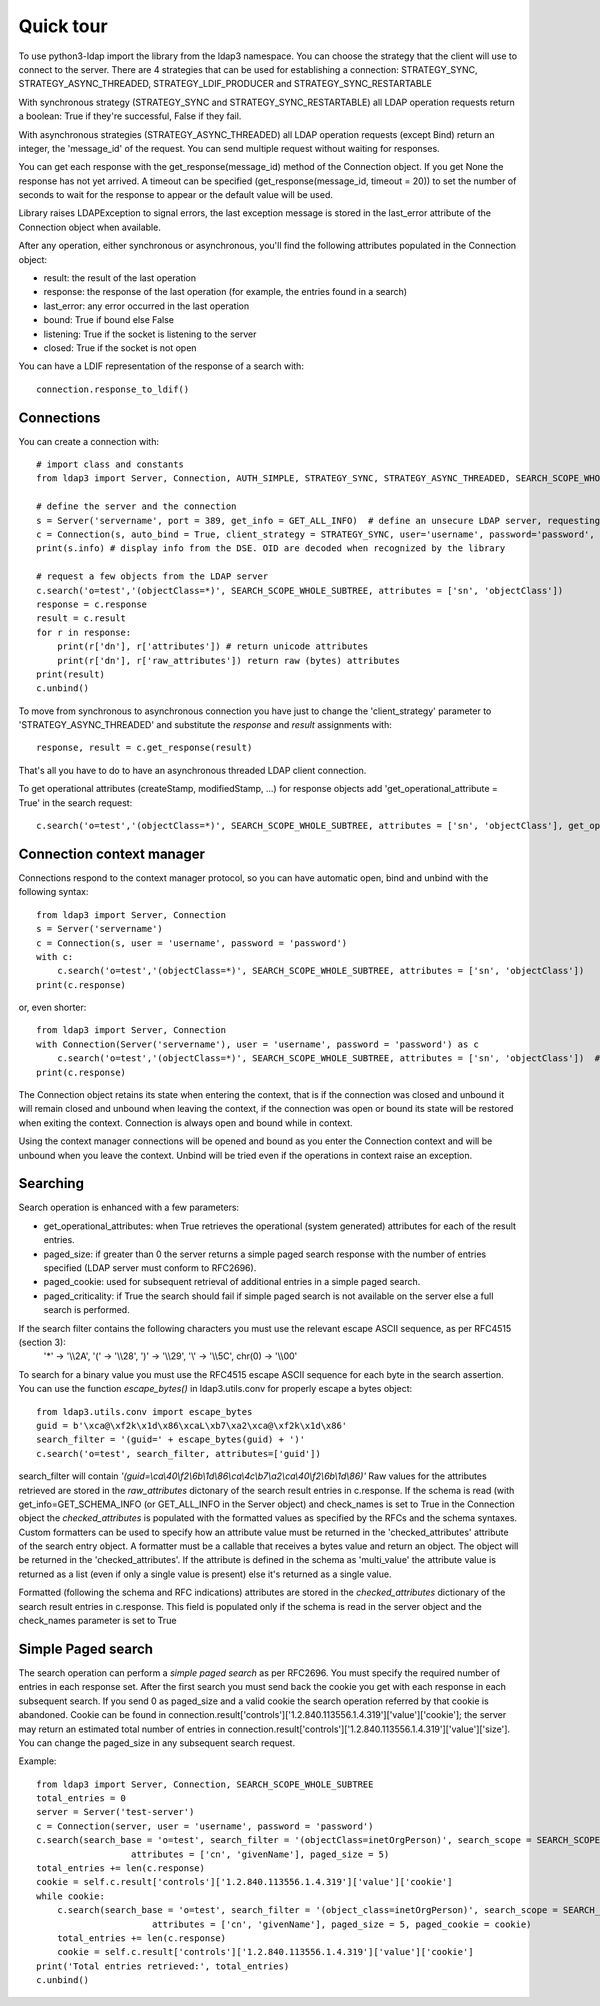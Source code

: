 ##########
Quick tour
##########

To use python3-ldap import the library from the ldap3 namespace. You can choose the strategy that the client will use to connect to the server. There are 4 strategies that can be used for establishing a connection: STRATEGY_SYNC, STRATEGY_ASYNC_THREADED, STRATEGY_LDIF_PRODUCER and STRATEGY_SYNC_RESTARTABLE

With synchronous strategy (STRATEGY_SYNC and STRATEGY_SYNC_RESTARTABLE) all LDAP operation requests return a boolean: True if they're successful, False if they fail.

With asynchronous strategies (STRATEGY_ASYNC_THREADED) all LDAP operation requests (except Bind) return an integer, the 'message_id' of the request. You can send multiple request without waiting for responses.

You can get each response with the get_response(message_id) method of the Connection object. If you get None the response has not yet arrived. A timeout can be specified (get_response(message_id, timeout = 20)) to set the number of seconds to wait for the response to appear or the default value will be used.

Library raises LDAPException to signal errors, the last exception message is stored in the last_error attribute of the Connection object when available.

After any operation, either synchronous or asynchronous, you'll find the following attributes populated in the Connection object:

* result: the result of the last operation
* response: the response of the last operation (for example, the entries found in a search)
* last_error: any error occurred in the last operation
* bound: True if bound else False
* listening: True if the socket is listening to the server
* closed: True if the socket is not open

You can  have a LDIF representation of the response of a search with::

    connection.response_to_ldif()

Connections
-----------

You can create a connection with::

    # import class and constants
    from ldap3 import Server, Connection, AUTH_SIMPLE, STRATEGY_SYNC, STRATEGY_ASYNC_THREADED, SEARCH_SCOPE_WHOLE_SUBTREE, GET_ALL_INFO

    # define the server and the connection
    s = Server('servername', port = 389, get_info = GET_ALL_INFO)  # define an unsecure LDAP server, requesting info on DSE and schema
    c = Connection(s, auto_bind = True, client_strategy = STRATEGY_SYNC, user='username', password='password', authentication=AUTH_SIMPLE)
    print(s.info) # display info from the DSE. OID are decoded when recognized by the library

    # request a few objects from the LDAP server
    c.search('o=test','(objectClass=*)', SEARCH_SCOPE_WHOLE_SUBTREE, attributes = ['sn', 'objectClass'])
    response = c.response
    result = c.result
    for r in response:
        print(r['dn'], r['attributes']) # return unicode attributes
        print(r['dn'], r['raw_attributes']) return raw (bytes) attributes
    print(result)
    c.unbind()

To move from synchronous to asynchronous connection you have just to change the 'client_strategy' parameter to 'STRATEGY_ASYNC_THREADED' and substitute the *response* and *result* assignments with::

    response, result = c.get_response(result)

That's all you have to do to have an asynchronous threaded LDAP client connection.

To get operational attributes (createStamp, modifiedStamp, ...) for response objects add 'get_operational_attribute = True' in the search request::

    c.search('o=test','(objectClass=*)', SEARCH_SCOPE_WHOLE_SUBTREE, attributes = ['sn', 'objectClass'], get_operational_attribute = True)

Connection context manager
--------------------------

Connections respond to the context manager protocol, so you can have automatic open, bind and unbind with the following syntax::

    from ldap3 import Server, Connection
    s = Server('servername')
    c = Connection(s, user = 'username', password = 'password')
    with c:
        c.search('o=test','(objectClass=*)', SEARCH_SCOPE_WHOLE_SUBTREE, attributes = ['sn', 'objectClass'])
    print(c.response)

or, even shorter::

    from ldap3 import Server, Connection
    with Connection(Server('servername'), user = 'username', password = 'password') as c
        c.search('o=test','(objectClass=*)', SEARCH_SCOPE_WHOLE_SUBTREE, attributes = ['sn', 'objectClass'])  # connection is opened, bound, searched and closed
    print(c.response)

The Connection object retains its state when entering the context, that is if the connection was closed and unbound it will remain closed and unbound when leaving the context,
if the connection was open or bound its state will be restored when exiting the context. Connection is always open and bound while in context.

Using the context manager connections will be opened and bound as you enter the Connection context and will be unbound when you leave the context.
Unbind will be tried even if the operations in context raise an exception.

Searching
---------

Search operation is enhanced with a few parameters:

- get_operational_attributes: when True retrieves the operational (system generated) attributes for each of the result entries.
- paged_size: if greater than 0 the server returns a simple paged search response with the number of entries specified (LDAP server must conform to RFC2696).
- paged_cookie: used for subsequent retrieval of additional entries in a simple paged search.
- paged_criticality: if True the search should fail if simple paged search is not available on the server else a full search is performed.

If the search filter contains the following characters you must use the relevant escape ASCII sequence, as per RFC4515 (section 3):
 '*' -> '\\\\2A', '(' -> '\\\\28', ')' -> '\\\\29', '\\' -> '\\\\5C', chr(0) -> '\\\\00'

To search for a binary value you must use the RFC4515 escape ASCII sequence for each byte in the search assertion. You can use the function *escape_bytes()* in ldap3.utils.conv for properly escape a bytes object::

    from ldap3.utils.conv import escape_bytes
    guid = b'\xca@\xf2k\x1d\x86\xcaL\xb7\xa2\xca@\xf2k\x1d\x86'
    search_filter = '(guid=' + escape_bytes(guid) + ')'
    c.search('o=test', search_filter, attributes=['guid'])

search_filter will contain *'(guid=\\ca\\40\\f2\\6b\\1d\\86\\ca\\4c\\b7\\a2\\ca\\40\\f2\\6b\\1d\\86)'*
Raw values for the attributes retrieved are stored in the *raw_attributes* dictonary of the search result entries in c.response.
If the schema is read (with get_info=GET_SCHEMA_INFO (or GET_ALL_INFO in the Server object) and check_names is set to True in the Connection object the *checked_attributes* is populated with the formatted values as specified by the RFCs and the schema syntaxes.
Custom formatters can be used to specify how an attribute value must be returned in the 'checked_attributes' attribute of the search entry object.
A formatter must be a callable that receives a bytes value and return an object. The object will be returned in the 'checked_attributes'.
If the attribute is defined in the schema as 'multi_value' the attribute value is returned as a list (even if only a single value is present) else it's returned as a single value.

Formatted (following the schema and RFC indications) attributes are stored in the *checked_attributes* dictionary of the search result entries in c.response. This field is populated only if the schema is read in the server object and the check_names parameter is set to True

Simple Paged search
-------------------

The search operation can perform a *simple paged search* as per RFC2696. You must specify the required number of entries in each response set.
After the first search you must send back the cookie you get with each response in each subsequent search. If you send 0 as paged_size and a valid cookie the search operation referred by that cookie is abandoned.
Cookie can be found in connection.result['controls']['1.2.840.113556.1.4.319']['value']['cookie']; the server may return an estimated total number of entries in
connection.result['controls']['1.2.840.113556.1.4.319']['value']['size'].
You can change the paged_size in any subsequent search request.

Example::

    from ldap3 import Server, Connection, SEARCH_SCOPE_WHOLE_SUBTREE
    total_entries = 0
    server = Server('test-server')
    c = Connection(server, user = 'username', password = 'password')
    c.search(search_base = 'o=test', search_filter = '(objectClass=inetOrgPerson)', search_scope = SEARCH_SCOPE_WHOLE_SUBTREE,
                      attributes = ['cn', 'givenName'], paged_size = 5)
    total_entries += len(c.response)
    cookie = self.c.result['controls']['1.2.840.113556.1.4.319']['value']['cookie']
    while cookie:
        c.search(search_base = 'o=test', search_filter = '(object_class=inetOrgPerson)', search_scope = SEARCH_SCOPE_WHOLE_SUBTREE,
                          attributes = ['cn', 'givenName'], paged_size = 5, paged_cookie = cookie)
        total_entries += len(c.response)
        cookie = self.c.result['controls']['1.2.840.113556.1.4.319']['value']['cookie']
    print('Total entries retrieved:', total_entries)
    c.unbind()

